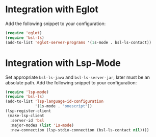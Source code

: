 * Integration with Eglot
Add the following snippet to your configuration:

#+begin_src emacs-lisp :results silent
(require 'eglot)
(require 'bsl-ls)
(add-to-list 'eglot-server-programs '(1s-mode . bsl-ls-contact))
#+end_src

* Integration with Lsp-Mode
Set appropriate ~bsl-ls-java~ and ~bsl-ls-server-jar~, later must be
an absolute path. Add the following snippet to your configuration:

#+begin_src emacs-lisp :results silent
(require 'lsp-mode)
(require 'bsl-ls)
(add-to-list 'lsp-language-id-configuration
             '(1s-mode . "onescript"))
(lsp-register-client
 (make-lsp-client
  :server-id 'bsl
  :major-modes (list '1s-mode)
  :new-connection (lsp-stdio-connection (bsl-ls-contact nil))))
#+end_src
